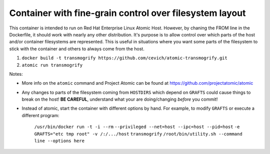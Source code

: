 Container with fine-grain control over filesystem layout
---------------------------------------------------------------------

This container is intended to run on Red Hat Enterprise Linux Atomic Host.
However, by chaning the FROM line in the Dockerfile, it should work with
nearly any other distribution.  It's purpose is to allow control over which
parts of the host and/or container filesystems are represented.  This is
useful in situations where you want some parts of the filesystem to stick
with the container and others to always come from the host.

#.  ``docker build -t transmogrify https://github.com/cevich/atomic-transmogrify.git``
#.  ``atomic run transmogrify``

Notes:

*  More info on the ``atomic`` command and Project Atomic can be found at
   https://github.com/projectatomic/atomic

*  Any changes to parts of the filesystem coming from ``HOSTDIRS`` which
   depend on ``GRAFTS`` could cause things to break on the host!
   **BE CAREFUL**, understand what your are doing/changing *before*
   you commit!

*  Instead of atomic, start the container with different
   options by hand.  For example, to modify ``GRAFTS`` or execute
   a different program:

        ``/usr/bin/docker run -t -i --rm``
        ``--privileged --net=host --ipc=host --pid=host``
        ``-e GRAFTS="etc tmp root" -v /:/.../host``
        ``transmogrify``
        ``/root/bin/utility.sh --command line --options here``
